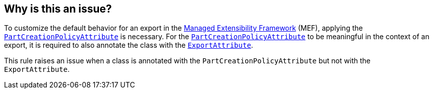 == Why is this an issue?

To customize the default behavior for an export in the https://learn.microsoft.com/en-us/dotnet/framework/mef/[Managed Extensibility Framework] (MEF), applying the https://learn.microsoft.com/en-us/dotnet/api/system.componentmodel.composition.partcreationpolicyattribute[`PartCreationPolicyAttribute`] is necessary.
For the https://learn.microsoft.com/en-us/dotnet/api/system.componentmodel.composition.partcreationpolicyattribute[`PartCreationPolicyAttribute`] to be meaningful in the context of an export, it is required to also annotate the class with the https://learn.microsoft.com/en-us/dotnet/api/system.componentmodel.composition.exportattribute[`ExportAttribute`].

This rule raises an issue when a class is annotated with the `PartCreationPolicyAttribute` but not with the `ExportAttribute`.

